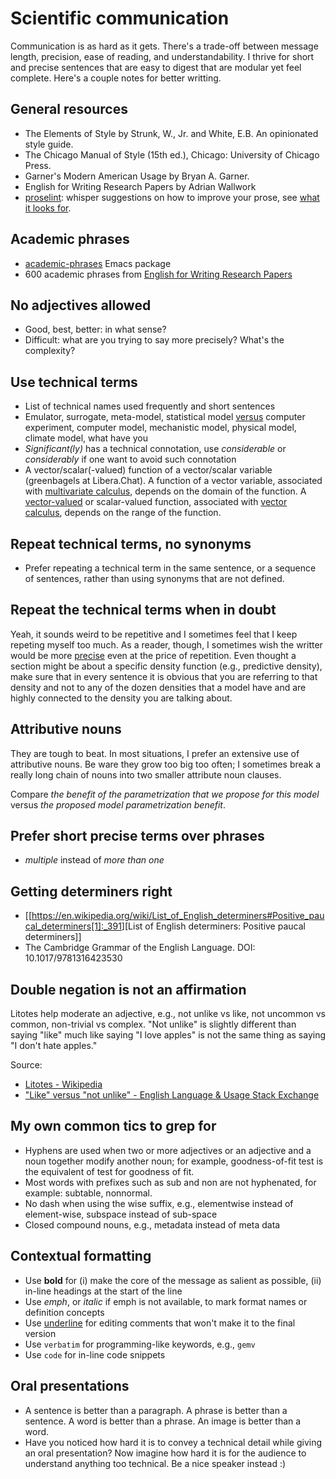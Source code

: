 * Scientific communication

  Communication is as hard as it gets. There's a trade-off between
  message length, precision, ease of reading, and understandability. I
  thrive for short and precise sentences that are easy to digest that
  are modular yet feel complete. Here's a couple notes for better writting.

** General resources
   - The Elements of Style by Strunk, W., Jr. and White, E.B. An
     opinionated style guide.
   - The Chicago Manual of Style (15th ed.), Chicago: University of
     Chicago Press.
   - Garner's Modern American Usage by Bryan A. Garner.
   - English for Writing Research Papers by Adrian Wallwork
   - [[http://proselint.com/][proselint]]: whisper suggestions on how to improve your prose, see
     [[http://proselint.com/checks/][what it looks for]].

** Academic phrases

   - [[https://melpa.org/#/academic-phrases][academic-phrases]] Emacs package
   - 600 academic phrases from [[https://www.springer.com/gb/book/9783319260921][English for Writing Research Papers]]

** No adjectives allowed

   - Good, best, better: in what sense?
   - Difficult: what are you trying to say more precisely? What's the
     complexity?

** Use technical terms

   - List of technical names used frequently and short sentences
   - Emulator, surrogate, meta-model, statistical model _versus_
     computer experiment, computer model, mechanistic model, physical
     model, climate model, what have you
   - /Significant(ly)/ has a technical connotation, use /considerable/
     or /considerably/ if one want to avoid such connotation
   - A vector/scalar(-valued) function of a vector/scalar variable (greenbagels
     at Libera.Chat). A function of a vector variable, associated with
     [[https://en.wikipedia.org/wiki/Multivariable_calculus][multivariate calculus]], depends on the domain of the function. A
     [[https://en.wikipedia.org/wiki/Vector-valued_function][vector-valued]] or scalar-valued function, associated with [[https://en.wikipedia.org/wiki/Vector_calculus][vector calculus]],
     depends on the range of the function.

** Repeat technical terms, no synonyms

   - Prefer repeating a technical term in the same sentence, or a
     sequence of sentences, rather than using synonyms that are not
     defined.

** Repeat the technical terms when in doubt

   Yeah, it sounds weird to be repetitive and I sometimes feel that I
   keep repeting myself too much. As a reader, though, I sometimes
   wish the writter would be more _precise_ even at the price of
   repetition. Even thought a section might be about a specific
   density function (e.g., predictive density), make sure that in
   every sentence it is obvious that you are referring to that
   density and not to any of the dozen densities that a model have
   and are highly connected to the density you are talking about.

** Attributive nouns

   They are tough to beat. In most situations, I prefer an extensive
   use of attributive nouns. Be ware they grow too big too often; I
   sometimes break a really long chain of nouns into two smaller
   attribute noun clauses.

   Compare /the benefit of the parametrization that we propose for
   this model/ versus /the proposed model parametrization benefit/.

** Prefer short precise terms over phrases
   - /multiple/ instead of /more than one/

** Getting determiners right

   - [[https://en.wikipedia.org/wiki/List_of_English_determiners#Positive_paucal_determiners[1]:_391][List
     of English determiners: Positive paucal determiners]]
   - The Cambridge Grammar of the English Language. DOI: 10.1017/9781316423530

** Double negation is not an affirmation

   Litotes help moderate an adjective, e.g., not unlike vs like, not uncommon vs
   common, non-trivial vs complex. "Not unlike" is slightly different than
   saying "like" much like saying "I love apples" is not the same thing as
   saying "I don't hate apples."

   Source:
   - [[https://en.wikipedia.org/wiki/Litotes][Litotes - Wikipedia]]
   - [[https://english.stackexchange.com/a/21012]["Like" versus "not unlike" - English Language & Usage Stack Exchange]]

** My own common tics to grep for
   - Hyphens are used when two or more adjectives or an adjective and
     a noun together modify another noun; for example, goodness-of-fit
     test is the equivalent of test for goodness of fit.
   - Most words with prefixes such as sub and non are not hyphenated,
     for example: subtable, nonnormal.
   - No dash when using the wise suffix, e.g., elementwise instead of
     element-wise, subspace instead of sub-space
   - Closed compound nouns, e.g., metadata instead of meta data

** Contextual formatting

   - Use *bold* for (i) make the core of the message as salient as
     possible, (ii) in-line headings at the start of the line
   - Use /emph/, or /italic/ if emph is not available, to mark format
     names or definition concepts
   - Use _underline_ for editing comments that won't make it to the
     final version
   - Use =verbatim= for programming-like keywords, e.g., =gemv=
   - Use ~code~ for in-line code snippets

** Oral presentations

   - A sentence is better than a paragraph. A phrase is better than a
     sentence. A word is better than a phrase. An image is better than
     a word.
   - Have you noticed how hard it is to convey a technical detail
     while giving an oral presentation? Now imagine how hard it is for
     the audience to understand anything too technical. Be a nice
     speaker instead :)
